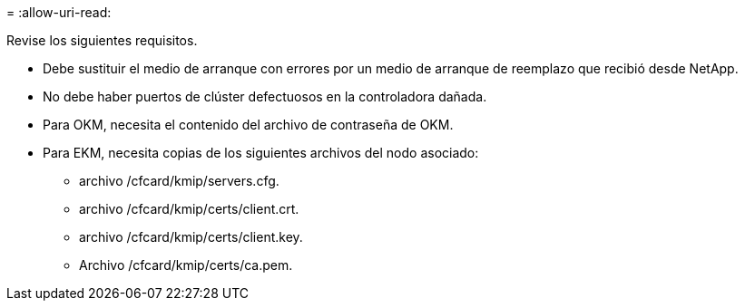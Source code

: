 = 
:allow-uri-read: 


Revise los siguientes requisitos.

* Debe sustituir el medio de arranque con errores por un medio de arranque de reemplazo que recibió desde NetApp.
* No debe haber puertos de clúster defectuosos en la controladora dañada.
* Para OKM, necesita el contenido del archivo de contraseña de OKM.
* Para EKM, necesita copias de los siguientes archivos del nodo asociado:
+
** archivo /cfcard/kmip/servers.cfg.
** archivo /cfcard/kmip/certs/client.crt.
** archivo /cfcard/kmip/certs/client.key.
** Archivo /cfcard/kmip/certs/ca.pem.



